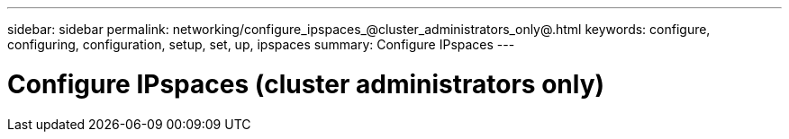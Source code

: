---
sidebar: sidebar
permalink: networking/configure_ipspaces_@cluster_administrators_only@.html
keywords: configure, configuring, configuration, setup, set, up, ipspaces
summary: Configure IPspaces
---

= Configure IPspaces (cluster administrators only)
:hardbreaks:
:nofooter:
:icons: font
:linkattrs:
:imagesdir: ./media/

//
// This file was created with NDAC Version 2.0 (August 17, 2020)
//
// 2020-11-23 12:34:43.961315
//
// restructured: March 2021
//
